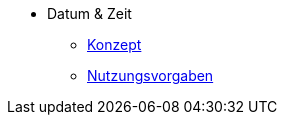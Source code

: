 ** Datum & Zeit
*** xref:konzept/master.adoc[Konzept]
*** xref:nutzungsvorgaben/master.adoc[Nutzungsvorgaben]
